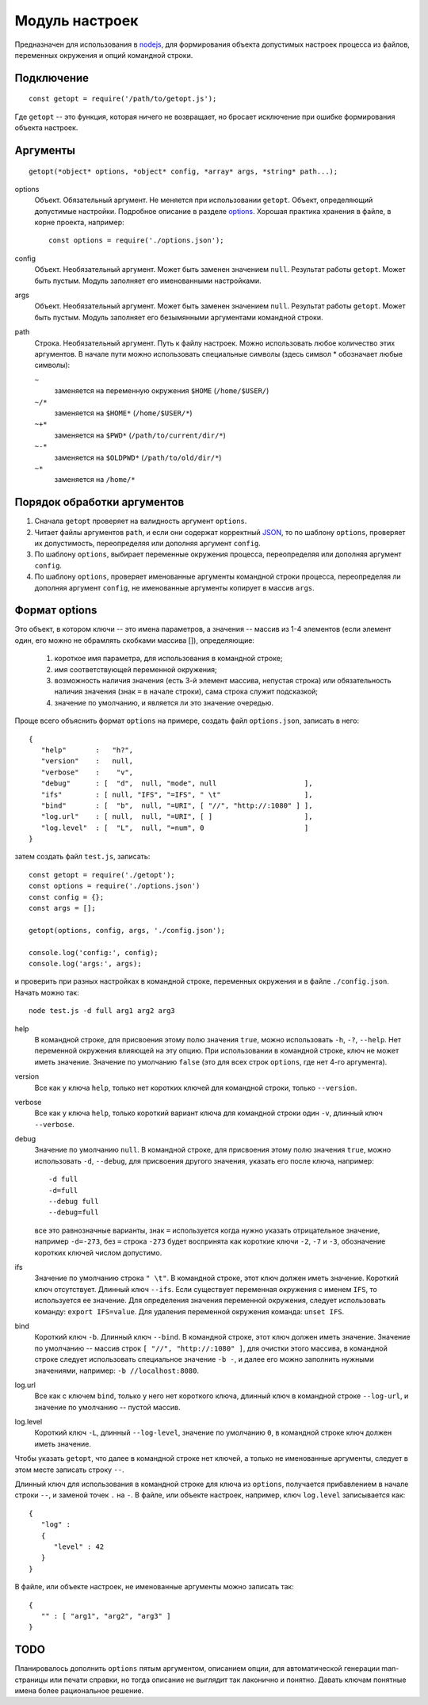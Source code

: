 ===============
Модуль настроек
===============
Предназначен для использования в nodejs_, для формирования объекта допустимых
настроек процесса из файлов, переменных окружения и опций командной строки.

Подключение
===========
::

   const getopt = require('/path/to/getopt.js');

Где ``getopt`` -- это функция, которая ничего не возвращает, но бросает
исключение при ошибке формирования объекта настроек.

Аргументы
=========
::

   getopt(*object* options, *object* config, *array* args, *string* path...);

options
   Объект. Обязательный аргумент. Не меняется при использовании ``getopt``.
   Объект, определяющий допустимые настройки. Подробное описание в разделе
   options_. Хорошая практика хранения в файле, в корне проекта, например::

      const options = require('./options.json');

config
   Объект. Необязательный аргумент. Может быть заменен значением ``null``.
   Результат работы ``getopt``. Может быть пустым. Модуль заполняет его
   именованными настройками.

args
   Объект. Необязательный аргумент. Может быть заменен значением ``null``.
   Результат работы ``getopt``. Может быть пустым. Модуль заполняет его
   безымянными аргументами командной строки.

path
   Строка. Необязательный аргумент. Путь к файлу настроек. Можно использовать
   любое количество этих аргументов. В начале пути можно использовать специальные
   символы (здесь символ * обозначает любые символы):

   ``~``
      заменяется на переменную окружения ``$HOME`` (``/home/$USER/``)

   ``~/*``
      заменяется на ``$HOME*`` (``/home/$USER/*``)

   ``~+*``
      заменяется на ``$PWD*`` (``/path/to/current/dir/*``)

   ``~-*``
      заменяется на ``$OLDPWD*`` (``/path/to/old/dir/*``)

   ``~*``
      заменяется на ``/home/*``


Порядок обработки аргументов
============================
1) Сначала ``getopt`` проверяет на валидность аргумент ``options``.
2) Читает файлы аргументов ``path``, и если они содержат корректный JSON_,
   то по шаблону ``options``, проверяет их допустимость, переопределяя
   или дополняя аргумент ``config``.
3) По шаблону ``options``, выбирает переменные окружения процесса, переопределяя
   или дополняя аргумент ``config``.
4) По шаблону ``options``, проверяет именованные аргументы командной строки
   процесса, переопределяя ли дополняя аргумент ``config``, не именованные
   аргументы копирует в массив ``args``.


Формат _`options`
=================
Это объект, в котором ключи -- это имена параметров, а значения -- массив из
1-4 элементов (если элемент один, его можно не обрамлять скобками массива []),
определяющие:

   1) короткое имя параметра, для использования в командной строке;
   2) имя соответствующей переменной окружения;
   3) возможность наличия значения (есть 3-й элемент массива, непустая строка)
      или обязательность наличия значения (знак ``=`` в начале строки),
      сама строка служит подсказкой;
   4) значение по умолчанию, и является ли это значение очередью.

Проще всего объяснить формат ``options`` на примере, создать файл
``options.json``, записать в него::

   {
      "help"       :   "h?",
      "version"    :   null,
      "verbose"    :    "v",
      "debug"      : [  "d",  null, "mode", null                     ],
      "ifs"        : [ null, "IFS", "=IFS", " \t"                    ],
      "bind"       : [  "b",  null, "=URI", [ "//", "http://:1080" ] ],
      "log.url"    : [ null,  null, "=URI", [ ]                      ],
      "log.level"  : [  "L",  null, "=num", 0                        ]
   }

затем создать файл ``test.js``, записать::

   const getopt = require('./getopt');
   const options = require('./options.json')
   const config = {};
   const args = [];

   getopt(options, config, args, './config.json');

   console.log('config:', config);
   console.log('args:', args);

и проверить при разных настройках в командной строке, переменных окружения и
в файле ``./config.json``. Начать можно так::

   node test.js -d full arg1 arg2 arg3

help
   В командной строке, для присвоения этому полю значения ``true``, можно
   использовать ``-h``, ``-?``, ``--help``. Нет переменной окружения влияющей
   на эту опцию. При использовании в командной строке, ключ не может иметь
   значение. Значение по умолчанию ``false`` (это для всех строк ``options``,
   где нет 4-го аргумента). 

version
   Все как у ключа ``help``, только нет коротких ключей для командной строки,
   только ``--version``.

verbose
   Все как у ключа ``help``, только короткий вариант ключа для командной строки
   один ``-v``, длинный ключ ``--verbose``.

debug
   Значение по умолчанию ``null``. В командной строке, для присвоения этому
   полю значения ``true``, можно использовать ``-d``, ``--debug``, для
   присвоения другого значения, указать его после ключа, например::

      -d full
      -d=full
      --debug full
      --debug=full

   все это равнозначные варианты, знак ``=`` используется когда нужно указать
   отрицательное значение, например ``-d=-273``, без ``=`` строка ``-273``
   будет воспринята как короткие ключи ``-2``, ``-7`` и ``-3``, обозначение
   коротких ключей числом допустимо.

ifs
   Значение по умолчанию строка ``" \t"``. В командной строке, этот ключ должен
   иметь значение. Короткий ключ отсутствует. Длинный ключ ``--ifs``. Если
   существует переменная окружения с именем ``IFS``, то используется ее
   значение.
   Для определения значения переменной окружения, следует использовать команду:
   ``export IFS=value``. Для удаления переменной окружения команда:
   ``unset IFS``.

bind
   Короткий ключ ``-b``. Длинный ключ ``--bind``. В командной строке, этот ключ
   должен иметь значение. Значение по умолчанию -- массив строк
   ``[ "//", "http://:1080" ]``, для очистки этого массива, в командной строке
   следует использовать специальное значение ``-b -``, и далее его можно
   заполнить нужными значениями, например: ``-b //localhost:8080``.

log.url
   Все как с ключем ``bind``, только у него нет короткого ключа, длинный ключ
   в командной строке ``--log-url``, и значение по умолчанию -- пустой массив.

log.level
   Короткий ключ ``-L``, длинный ``--log-level``, значение по умолчанию ``0``,
   в командной строке ключ должен иметь значение.

Чтобы указать ``getopt``, что далее в командной строке нет ключей, а только
не именованные аргументы, следует в этом месте записать строку ``--``.

Длинный ключ для использования в командной строке для ключа из ``options``,
получается прибавлением в начале строки ``--``, и заменой точек ``.`` на ``-``.
В файле, или объекте настроек, например, ключ ``log.level`` записывается как::

   {
      "log" :
      {
         "level" : 42
      }
   }

В файле, или объекте настроек, не именованные аргументы можно записать так::

   {
      "" : [ "arg1", "arg2", "arg3" ]
   }

TODO
====
Планировалось дополнить ``options`` пятым аргументом, описанием опции, для
автоматической генерации man-страницы или печати справки, но тогда описание не
выглядит так лаконично и понятно. Давать ключам понятные имена более
рациональное решение.

.. _nodejs:   https://nodejs.org/
.. _JSON:     https://json.org/json-ru.html
